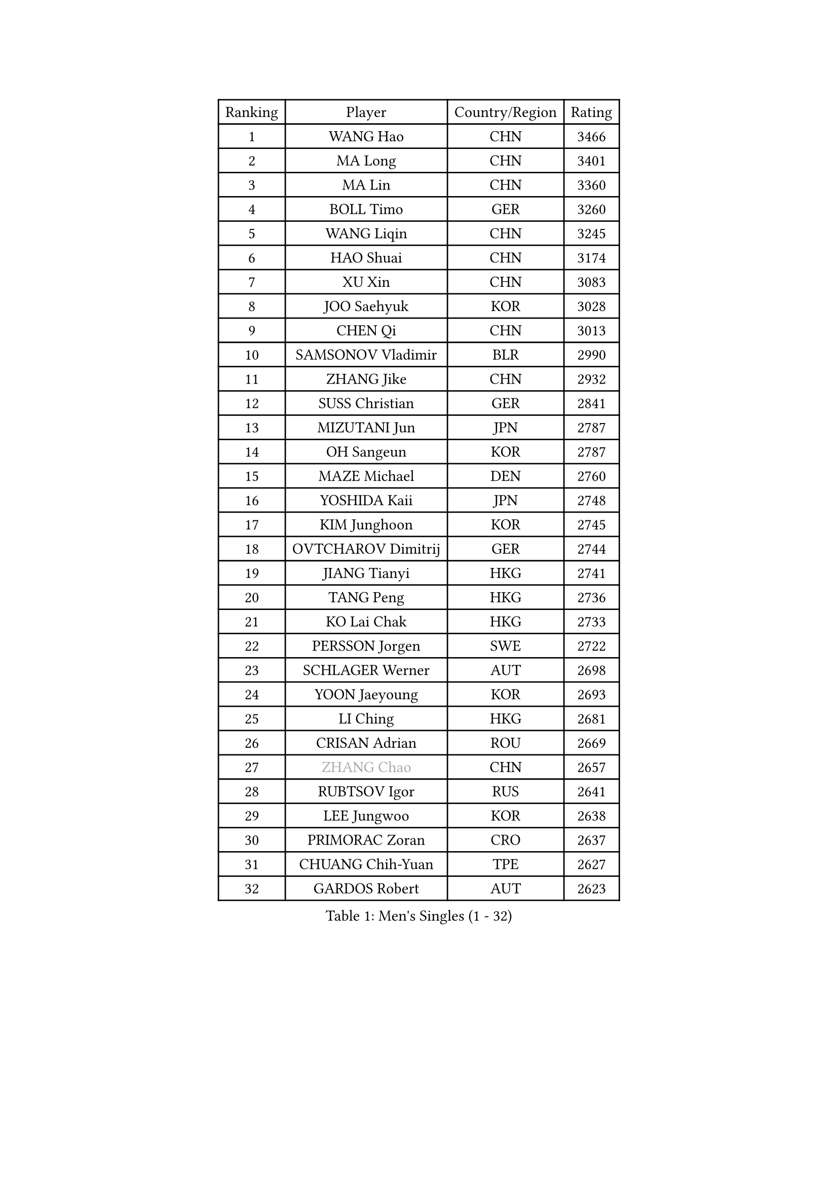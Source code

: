 
#set text(font: ("Courier New", "NSimSun"))
#figure(
  caption: "Men's Singles (1 - 32)",
    table(
      columns: 4,
      [Ranking], [Player], [Country/Region], [Rating],
      [1], [WANG Hao], [CHN], [3466],
      [2], [MA Long], [CHN], [3401],
      [3], [MA Lin], [CHN], [3360],
      [4], [BOLL Timo], [GER], [3260],
      [5], [WANG Liqin], [CHN], [3245],
      [6], [HAO Shuai], [CHN], [3174],
      [7], [XU Xin], [CHN], [3083],
      [8], [JOO Saehyuk], [KOR], [3028],
      [9], [CHEN Qi], [CHN], [3013],
      [10], [SAMSONOV Vladimir], [BLR], [2990],
      [11], [ZHANG Jike], [CHN], [2932],
      [12], [SUSS Christian], [GER], [2841],
      [13], [MIZUTANI Jun], [JPN], [2787],
      [14], [OH Sangeun], [KOR], [2787],
      [15], [MAZE Michael], [DEN], [2760],
      [16], [YOSHIDA Kaii], [JPN], [2748],
      [17], [KIM Junghoon], [KOR], [2745],
      [18], [OVTCHAROV Dimitrij], [GER], [2744],
      [19], [JIANG Tianyi], [HKG], [2741],
      [20], [TANG Peng], [HKG], [2736],
      [21], [KO Lai Chak], [HKG], [2733],
      [22], [PERSSON Jorgen], [SWE], [2722],
      [23], [SCHLAGER Werner], [AUT], [2698],
      [24], [YOON Jaeyoung], [KOR], [2693],
      [25], [LI Ching], [HKG], [2681],
      [26], [CRISAN Adrian], [ROU], [2669],
      [27], [#text(gray, "ZHANG Chao")], [CHN], [2657],
      [28], [RUBTSOV Igor], [RUS], [2641],
      [29], [LEE Jungwoo], [KOR], [2638],
      [30], [PRIMORAC Zoran], [CRO], [2637],
      [31], [CHUANG Chih-Yuan], [TPE], [2627],
      [32], [GARDOS Robert], [AUT], [2623],
    )
  )#pagebreak()

#set text(font: ("Courier New", "NSimSun"))
#figure(
  caption: "Men's Singles (33 - 64)",
    table(
      columns: 4,
      [Ranking], [Player], [Country/Region], [Rating],
      [33], [RYU Seungmin], [KOR], [2617],
      [34], [KREANGA Kalinikos], [GRE], [2615],
      [35], [CHEUNG Yuk], [HKG], [2605],
      [36], [GERELL Par], [SWE], [2603],
      [37], [QIU Yike], [CHN], [2598],
      [38], [LEE Jungsam], [KOR], [2588],
      [39], [HOU Yingchao], [CHN], [2582],
      [40], [MATSUDAIRA Kenta], [JPN], [2558],
      [41], [MATTENET Adrien], [FRA], [2555],
      [42], [KAN Yo], [JPN], [2540],
      [43], [WANG Zengyi], [POL], [2526],
      [44], [CHEN Weixing], [AUT], [2517],
      [45], [BAUM Patrick], [GER], [2516],
      [46], [KORBEL Petr], [CZE], [2515],
      [47], [SKACHKOV Kirill], [RUS], [2491],
      [48], [TAN Ruiwu], [CRO], [2490],
      [49], [LI Ping], [QAT], [2490],
      [50], [KIM Hyok Bong], [PRK], [2485],
      [51], [GIONIS Panagiotis], [GRE], [2482],
      [52], [HAN Jimin], [KOR], [2476],
      [53], [TUGWELL Finn], [DEN], [2469],
      [54], [CIOTI Constantin], [ROU], [2456],
      [55], [GAO Ning], [SGP], [2454],
      [56], [KEINATH Thomas], [SVK], [2451],
      [57], [LEUNG Chu Yan], [HKG], [2432],
      [58], [KONG Linghui], [CHN], [2431],
      [59], [CHTCHETININE Evgueni], [BLR], [2428],
      [60], [LEGOUT Christophe], [FRA], [2420],
      [61], [WALDNER Jan-Ove], [SWE], [2396],
      [62], [JANG Song Man], [PRK], [2394],
      [63], [FEJER-KONNERTH Zoltan], [GER], [2389],
      [64], [TAKAKIWA Taku], [JPN], [2384],
    )
  )#pagebreak()

#set text(font: ("Courier New", "NSimSun"))
#figure(
  caption: "Men's Singles (65 - 96)",
    table(
      columns: 4,
      [Ranking], [Player], [Country/Region], [Rating],
      [65], [FEGERL Stefan], [AUT], [2380],
      [66], [BLASZCZYK Lucjan], [POL], [2379],
      [67], [ELOI Damien], [FRA], [2376],
      [68], [ACHANTA Sharath Kamal], [IND], [2372],
      [69], [LEE Jinkwon], [KOR], [2371],
      [70], [KISHIKAWA Seiya], [JPN], [2370],
      [71], [SMIRNOV Alexey], [RUS], [2365],
      [72], [LIN Ju], [DOM], [2362],
      [73], [GACINA Andrej], [CRO], [2361],
      [74], [TOKIC Bojan], [SLO], [2360],
      [75], [HE Zhiwen], [ESP], [2356],
      [76], [CHIANG Peng-Lung], [TPE], [2338],
      [77], [TORIOLA Segun], [NGR], [2335],
      [78], [SHMYREV Maxim], [RUS], [2323],
      [79], [#text(gray, "YANG Min")], [ITA], [2322],
      [80], [MONTEIRO Thiago], [BRA], [2319],
      [81], [#text(gray, "KEEN Trinko")], [NED], [2318],
      [82], [STEGER Bastian], [GER], [2316],
      [83], [SVENSSON Robert], [SWE], [2313],
      [84], [OYA Hidetoshi], [JPN], [2306],
      [85], [KOSOWSKI Jakub], [POL], [2306],
      [86], [TOSIC Roko], [CRO], [2298],
      [87], [MATSUDAIRA Kenji], [JPN], [2278],
      [88], [KARAKASEVIC Aleksandar], [SRB], [2277],
      [89], [WU Chih-Chi], [TPE], [2274],
      [90], [LIM Jaehyun], [KOR], [2270],
      [91], [SAIVE Jean-Michel], [BEL], [2266],
      [92], [ILLAS Erik], [SVK], [2264],
      [93], [CHO Eonrae], [KOR], [2260],
      [94], [APOLONIA Tiago], [POR], [2252],
      [95], [BOBOCICA Mihai], [ITA], [2252],
      [96], [BARDON Michal], [SVK], [2248],
    )
  )#pagebreak()

#set text(font: ("Courier New", "NSimSun"))
#figure(
  caption: "Men's Singles (97 - 128)",
    table(
      columns: 4,
      [Ranking], [Player], [Country/Region], [Rating],
      [97], [LEI Zhenhua], [CHN], [2243],
      [98], [PISTEJ Lubomir], [SVK], [2233],
      [99], [LIVENTSOV Alexey], [RUS], [2225],
      [100], [RI Chol Guk], [PRK], [2214],
      [101], [YANG Zi], [SGP], [2213],
      [102], [PETO Zsolt], [SRB], [2206],
      [103], [JEVTOVIC Marko], [SRB], [2204],
      [104], [KUZMIN Fedor], [RUS], [2204],
      [105], [#text(gray, "CHILA Patrick")], [FRA], [2203],
      [106], [FREITAS Marcos], [POR], [2202],
      [107], [LUNDQVIST Jens], [SWE], [2201],
      [108], [MONRAD Martin], [DEN], [2191],
      [109], [LEBESSON Emmanuel], [FRA], [2187],
      [110], [#text(gray, "PAVELKA Tomas")], [CZE], [2180],
      [111], [SALEH Ahmed], [EGY], [2178],
      [112], [KONECNY Tomas], [CZE], [2174],
      [113], [CHIANG Hung-Chieh], [TPE], [2173],
      [114], [HIELSCHER Lars], [GER], [2170],
      [115], [GORAK Daniel], [POL], [2167],
      [116], [MA Liang], [SGP], [2167],
      [117], [JAKAB Janos], [HUN], [2167],
      [118], [SHIMOYAMA Takanori], [JPN], [2166],
      [119], [MEROTOHUN Monday], [NGR], [2161],
      [120], [CHMIEL Pawel], [POL], [2161],
      [121], [MONTEIRO Joao], [POR], [2161],
      [122], [JANCARIK Lubomir], [CZE], [2156],
      [123], [ERLANDSEN Geir], [NOR], [2154],
      [124], [NAGY Krisztian], [HUN], [2153],
      [125], [HUANG Sheng-Sheng], [TPE], [2152],
      [126], [PLACHY Josef], [CZE], [2151],
      [127], [BENTSEN Allan], [DEN], [2146],
      [128], [DOAN Kien Quoc], [VIE], [2140],
    )
  )